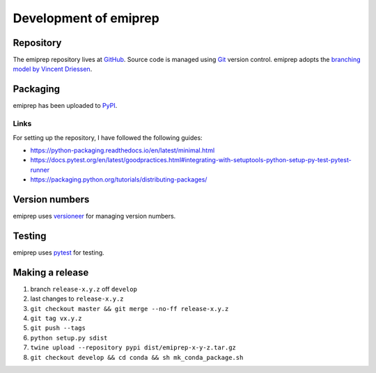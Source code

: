 ======================
Development of emiprep
======================

Repository
==========

The emiprep repository lives at `GitHub
<https://github.com/andreas-h/emiprep>`__.  Source code is managed using `Git
<https://git-scm.com/>`__ version control.  emiprep adopts the `branching model
by Vincent Driessen
<http://nvie.com/posts/a-successful-git-branching-model/>`__.


Packaging
=========

emiprep has been uploaded to `PyPI <https://pypi.python.org/pypi/emiprep/>`__.


Links
-----

For setting up the repository, I have followed the following guides:

- https://python-packaging.readthedocs.io/en/latest/minimal.html
- https://docs.pytest.org/en/latest/goodpractices.html#integrating-with-setuptools-python-setup-py-test-pytest-runner
- https://packaging.python.org/tutorials/distributing-packages/


Version numbers
===============

emiprep uses versioneer_ for managing version numbers.

.. _versioneer: https://github.com/warner/python-versioneer


Testing
=======

emiprep uses `pytest <https://docs.pytest.org/>`__ for testing.


Making a release
================

1. branch ``release-x.y.z`` off ``develop``
2. last changes to ``release-x.y.z``
3. ``git checkout master && git merge --no-ff release-x.y.z``
4. ``git tag vx.y.z``
5. ``git push --tags``
6. ``python setup.py sdist``
7. ``twine upload --repository pypi dist/emiprep-x-y-z.tar.gz``
8. ``git checkout develop && cd conda && sh mk_conda_package.sh``
